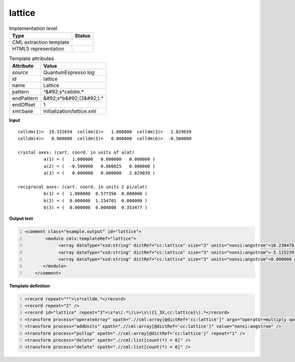 .. _lattice-d3e44496:

lattice
=======

.. table:: Implementation level

   +----------------------------------------------------------------------------------------------------------------------------+----------------------------------------------------------------------------------------------------------------------------+
   | Type                                                                                                                       | Status                                                                                                                     |
   +============================================================================================================================+============================================================================================================================+
   | CML extraction template                                                                                                    | |image1|                                                                                                                   |
   +----------------------------------------------------------------------------------------------------------------------------+----------------------------------------------------------------------------------------------------------------------------+
   | HTML5 representation                                                                                                       | |image2|                                                                                                                   |
   +----------------------------------------------------------------------------------------------------------------------------+----------------------------------------------------------------------------------------------------------------------------+

.. table:: Template attributes

   +----------------------------------------------------------------------------------------------------------------------------+----------------------------------------------------------------------------------------------------------------------------+
   | Attribute                                                                                                                  | Value                                                                                                                      |
   +============================================================================================================================+============================================================================================================================+
   | *source*                                                                                                                   | QuantumEspresso log                                                                                                        |
   +----------------------------------------------------------------------------------------------------------------------------+----------------------------------------------------------------------------------------------------------------------------+
   | id                                                                                                                         | lattice                                                                                                                    |
   +----------------------------------------------------------------------------------------------------------------------------+----------------------------------------------------------------------------------------------------------------------------+
   | name                                                                                                                       | Lattice                                                                                                                    |
   +----------------------------------------------------------------------------------------------------------------------------+----------------------------------------------------------------------------------------------------------------------------+
   | pattern                                                                                                                    | ^&#92;s*celldm.\*                                                                                                          |
   +----------------------------------------------------------------------------------------------------------------------------+----------------------------------------------------------------------------------------------------------------------------+
   | endPattern                                                                                                                 | &#92;s*b&#92;(3&#92;).\*                                                                                                   |
   +----------------------------------------------------------------------------------------------------------------------------+----------------------------------------------------------------------------------------------------------------------------+
   | endOffset                                                                                                                  | 1                                                                                                                          |
   +----------------------------------------------------------------------------------------------------------------------------+----------------------------------------------------------------------------------------------------------------------------+
   | xml:base                                                                                                                   | initialization/lattice.xml                                                                                                 |
   +----------------------------------------------------------------------------------------------------------------------------+----------------------------------------------------------------------------------------------------------------------------+

.. container:: formalpara-title

   **Input**

::

        celldm(1)=  19.332654  celldm(2)=   1.000000  celldm(3)=   2.829039
        celldm(4)=   0.000000  celldm(5)=   0.000000  celldm(6)=  -0.500000

        crystal axes: (cart. coord. in units of alat)
                  a(1) = (   1.000000   0.000000   0.000000 )  
                  a(2) = (  -0.500000   0.866025   0.000000 )  
                  a(3) = (   0.000000   0.000000   2.829039 )  

        reciprocal axes: (cart. coord. in units 2 pi/alat)
                  b(1) = (  1.000000  0.577350  0.000000 )  
                  b(2) = (  0.000000  1.154701  0.000000 )  
                  b(3) = (  0.000000  0.000000  0.353477 )        
       

.. container:: formalpara-title

   **Output text**

.. code:: xml
   :number-lines:

   <comment class="example.output" id="lattice">
           <module cmlx:templateRef="lattice">                    
                <array dataType="xsd:string" dictRef="cc:lattice" size="3" units="nonsi:angstrom">10.230478 0.000000 0.000000</array>
                <array dataType="xsd:string" dictRef="cc:lattice" size="3" units="nonsi:angstrom">-5.115239 8.859850 0.000000</array>
                <array dataType="xsd:string" dictRef="cc:lattice" size="3" units="nonsi:angstrom">0.000000 0.000000 28.942422</array>       
          </module>
       </comment>

.. container:: formalpara-title

   **Template definition**

.. code:: xml
   :number-lines:

   <record repeat="*">\s*celldm.*</record>
   <record repeat="2" />
   <record id="lattice" repeat="3">\s*a\(.*\)\s=\s\({1_3X,cc:lattice}\).*</record>
   <transform process="operateArray" xpath=".//cml:array[@dictRef='cc:lattice']" args="operator=multiply operand=$number(//cml:scalar[@dictRef='cc:parameter' and starts-with(text(), 'lattice parameter')]/following-sibling::cml:scalar[@dictRef='cc:value']) format=####0.000000" />
   <transform process="addUnits" xpath=".//cml:array[@dictRef='cc:lattice']" value="nonsi:angstrom" />
   <transform process="pullup" xpath=".//cml:array[@dictRef='cc:lattice']" repeat="1" />
   <transform process="delete" xpath=".//cml:list[count(*) = 0]" />
   <transform process="delete" xpath=".//cml:list[count(*) = 0]" />

.. |image1| image:: ../../imgs/Total.png
.. |image2| image:: ../../imgs/Partial.png
